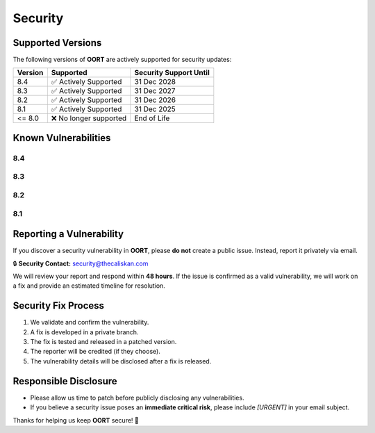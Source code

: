 Security
===============

Supported Versions
------------------

The following versions of **OORT** are actively supported for security updates:

.. list-table::
   :header-rows: 1

   * - Version
     - Supported
     - Security Support Until
   * - 8.4
     - ✅ Actively Supported
     - 31 Dec 2028
   * - 8.3
     - ✅ Actively Supported
     - 31 Dec 2027
   * - 8.2
     - ✅ Actively Supported
     - 31 Dec 2026
   * - 8.1
     - ✅ Actively Supported
     - 31 Dec 2025
   * - <= 8.0
     - ❌ No longer supported
     - End of Life

Known Vulnerabilities
--------------------------

8.4
^^^^^^^^^^^^^^^^^^

.. json-table::
   :file: source/_data/sarif-8.4/sarif.output.json
   :path: runs.0.results
   :headers: Vulnerability, Description
   :columns: ruleId, message.text
   :error_message: No known vulnerabilities found.

8.3
^^^^^^^^^^^^^^^^^^

.. json-table::
   :file: source/_data/sarif-8.3/sarif.output.json
   :path: runs.0.results
   :headers: Vulnerability, Description
   :columns: ruleId, message.text
   :error_message: No known vulnerabilities found.

8.2
^^^^^^^^^^^^^^^^^^

.. json-table::
   :file: source/_data/sarif-8.2/sarif.output.json
   :path: runs.0.results
   :headers: Vulnerability, Description
   :columns: ruleId, message.text
   :error_message: No known vulnerabilities found.

8.1
^^^^^^^^^^^^^^^^^^

.. json-table::
   :file: source/_data/sarif-8.1/sarif.output.json
   :path: runs.0.results
   :headers: Vulnerability, Description
   :columns: ruleId, message.text
   :error_message: No known vulnerabilities found.

Reporting a Vulnerability
--------------------------

If you discover a security vulnerability in **OORT**, please **do not** create a public issue.
Instead, report it privately via email.

🔒 **Security Contact:** `security@thecaliskan.com <mailto:security@thecaliskan.com>`_

We will review your report and respond within **48 hours**. If the issue is confirmed as a valid vulnerability,
we will work on a fix and provide an estimated timeline for resolution.

Security Fix Process
--------------------

1. We validate and confirm the vulnerability.
2. A fix is developed in a private branch.
3. The fix is tested and released in a patched version.
4. The reporter will be credited (if they choose).
5. The vulnerability details will be disclosed after a fix is released.

Responsible Disclosure
----------------------

- Please allow us time to patch before publicly disclosing any vulnerabilities.
- If you believe a security issue poses an **immediate critical risk**, please include `[URGENT]` in your email subject.

Thanks for helping us keep **OORT** secure! 🚀